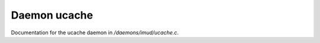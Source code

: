 **************
Daemon ucache
**************

Documentation for the ucache daemon in */daemons/imud/ucache.c*.


